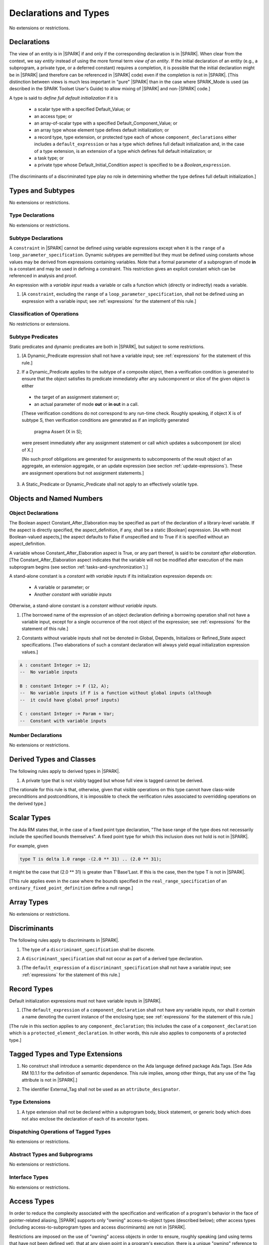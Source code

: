 Declarations and Types
======================

No extensions or restrictions.

.. _declarations:

Declarations
------------

The view of an entity is in |SPARK| if and only if the corresponding
declaration is in |SPARK|. When clear from the context, we say *entity* instead
of using the more formal term *view of an entity*. If the initial declaration
of an entity (e.g., a subprogram, a private type, or a deferred
constant) requires a completion, it is possible that the initial declaration
might be in |SPARK| (and therefore can be referenced in |SPARK| code)
even if the completion is not in |SPARK|. [This distinction between views
is much less important in "pure" |SPARK| than in the case where SPARK_Mode is
used (as described in the SPARK Toolset User's Guide) to allow mixing
of |SPARK| and non-|SPARK| code.]

A type is said to *define full default initialization* if it is

  * a scalar type with a specified Default_Value; or

  * an access type; or

  * an array-of-scalar type with a specified Default_Component_Value; or

  * an array type whose element type defines default initialization; or

  * a record type, type extension, or protected type each of whose
    ``component_declarations`` either includes a ``default_expression`` or
    has a type which defines full default initialization and, in the case of
    a type extension, is an extension of a type which defines full default
    initialization; or

  * a task type; or

  * a private type whose Default_Initial_Condition aspect is specified to be a
    *Boolean_*\ ``expression``.

[The discriminants of a discriminated type play no role in determining
whether the type defines full default initialization.]


Types and Subtypes
------------------

No extensions or restrictions.


Type Declarations
~~~~~~~~~~~~~~~~~

No extensions or restrictions.


.. _subtype_declarations:

Subtype Declarations
~~~~~~~~~~~~~~~~~~~~

A ``constraint`` in |SPARK| cannot be defined using variable
expressions except when it is the ``range`` of a
``loop_parameter_specification``. Dynamic subtypes are permitted but
they must be defined using constants whose values may be derived from
expressions containing variables. Note that a formal parameter of a
subprogram of mode **in** is a constant and may be used in defining a
constraint. This restriction gives an explicit constant which can be
referenced in analysis and proof.

An expression with a *variable input* reads a variable or calls a
function which (directly or indirectly) reads a variable.

.. centered:: **Legality Rules**

.. _tu-subtype_declarations-01:

1. [A ``constraint``, excluding the ``range`` of a
   ``loop_parameter_specification``, shall not be defined using an
   expression with a variable input;
   see :ref:`expressions` for the statement of this rule.]

.. _etu-subtype_declarations-lr:


Classification of Operations
~~~~~~~~~~~~~~~~~~~~~~~~~~~~

No restrictions or extensions.

.. _subtype_predicates:

Subtype Predicates
~~~~~~~~~~~~~~~~~~

Static predicates and dynamic predicates are both in
|SPARK|, but subject to some restrictions.

.. centered:: **Legality Rules**

.. _tu-sf-subtype_predicates-01:

1. [A Dynamic_Predicate expression shall not have a variable input;
   see :ref:`expressions` for the statement of this rule.]

.. _etu-subtype_predicates-01:

.. _tu-sf-subtype_predicates-02:

2. If a Dynamic_Predicate applies to the subtype of a composite object,
   then a verification condition is generated to ensure that the object
   satisfies its predicate immediately after any subcomponent or slice
   of the given object is either

  * the target of an assignment statement or;

  * an actual parameter of mode **out** or **in out** in a call.

  [These verification conditions do not correspond to any run-time
  check. Roughly speaking, if object X is of subtype S, then verification
  conditions are generated as if an implicitly generated

     pragma Assert (X in S);

  were present immediately after any assignment statement or call which
  updates a subcomponent (or slice) of X.]

  [No such proof obligations are generated for assignments
  to subcomponents of the result object of an aggregate,
  an extension aggregate, or an update expression (see section
  :ref:`update-expressions`).
  These are assignment operations but not assignment statements.]

.. _etu-subtype_predicates-02:

.. _tu-sf-subtype_predicates-03:

3. A Static_Predicate or Dynamic_Predicate shall not apply to an effectively
   volatile type.

.. _etu-subtype_predicates-03:

Objects and Named Numbers
-------------------------

.. _object-declarations:

Object Declarations
~~~~~~~~~~~~~~~~~~~

The Boolean aspect Constant_After_Elaboration may be specified as part of
the declaration of a library-level variable.
If the aspect is directly specified, the aspect_definition, if any,
shall be a static [Boolean] expression. [As with most Boolean-valued
aspects,] the aspect defaults to False if unspecified and to True if
it is specified without an aspect_definition.

A variable whose Constant_After_Elaboration aspect is True, or any part
thereof, is said to be *constant after elaboration*.
[The Constant_After_Elaboration aspect indicates that the variable will not
be modified after execution of the main subprogram begins
(see section :ref:`tasks-and-synchronization`).]

A stand-alone constant is a *constant with variable inputs* if its
initialization expression depends on:

  * A variable or parameter; or

  * Another *constant with variable inputs*

Otherwise, a stand-alone constant is a *constant without variable inputs*.

.. centered:: **Legality Rules**

.. _tu-object_declarations-01:

1. [The borrowed name of the expression of an object declaration defining a
   borrowing operation shall not have a variable input, except for a single
   occurrence of the root object of the expression;
   see :ref:`expressions` for the statement of this rule.]

.. centered:: **Verification Rules**

.. _tu-object_declarations-02:

2. Constants without variable inputs shall not be denoted in Global,
   Depends, Initializes or Refined_State aspect specifications.
   [Two elaborations of such a constant declaration will always
   yield equal initialization expression values.]

.. _etu-object_declarations-vr:

.. centered:: **Examples**

.. code-block:: ada

   A : constant Integer := 12;
   --  No variable inputs

   B : constant Integer := F (12, A);
   --  No variable inputs if F is a function without global inputs (although
   --  it could have global proof inputs)

   C : constant Integer := Param + Var;
   --  Constant with variable inputs


Number Declarations
~~~~~~~~~~~~~~~~~~~

No extensions or restrictions.


Derived Types and Classes
-------------------------

The following rules apply to derived types in |SPARK|.

.. centered:: **Legality Rules**

.. _tu-derived_types-01:

1. A private type that is not visibly tagged but whose full view is tagged
   cannot be derived.

[The rationale for this rule is that, otherwise, given that visible operations
on this type cannot have class-wide preconditions and postconditions, it is
impossible to check the verification rules associated to overridding operations
on the derived type.]

.. _etu-derived_types:

Scalar Types
------------

The Ada RM states that, in the case of a fixed point type declaration,
"The base range of the type does not necessarily include the specified
bounds themselves". A fixed point type for which this inclusion does
not hold is not in |SPARK|.

For example, given

.. code-block:: ada

   type T is delta 1.0 range -(2.0 ** 31) .. (2.0 ** 31);

it might be the case that (2.0 ** 31) is greater
than T'Base'Last. If this is the case, then the type T is not in |SPARK|.

[This rule applies even in the case where the bounds
specified in the ``real_range_specification`` of an
``ordinary_fixed_point_definition`` define a null range.]

Array Types
-----------

No extensions or restrictions.

.. _discriminants:

Discriminants
-------------

The following rules apply to discriminants in |SPARK|.

.. centered:: **Legality Rules**

.. _tu-discriminants-01:

1. The type of a ``discriminant_specification`` shall be discrete.

.. _tu-discriminants-02:

2. A ``discriminant_specification`` shall not occur as part of a
   derived type declaration.

.. _tu-discriminants-03:

3. [The ``default_expression`` of a ``discriminant_specification``
   shall not have a variable input;
   see :ref:`expressions` for the statement of this rule.]

.. _etu-discriminants:

.. _record_types:

Record Types
------------

Default initialization expressions must not have variable inputs in |SPARK|.

.. centered:: **Legality Rules**

.. _tu-record_types-01:

1. [The ``default_expression`` of a ``component_declaration`` shall not
   have any variable inputs, nor shall it contain a name denoting
   the current instance of the enclosing type;
   see :ref:`expressions` for the statement of this rule.]

.. _etu-record_types:

[The rule in this section applies to any ``component_declaration``; this
includes the case of a ``component_declaration`` which is a
``protected_element_declaration``. In other words, this rule also applies to
components of a protected type.]

Tagged Types and Type Extensions
--------------------------------

.. centered:: **Legality Rules**

.. _tu-tagged_types-01:

1. No construct shall introduce a semantic dependence on the Ada language
   defined package Ada.Tags.  [See Ada RM 10.1.1 for the definition of semantic
   dependence.  This rule implies, among other things, that any use of the Tag
   attribute is not in |SPARK|.]

.. _tu-tagged_types-02:

2. The identifier External_Tag shall not be used as an
   ``attribute_designator``.

.. _etu-tagged_types:


Type Extensions
~~~~~~~~~~~~~~~

.. centered:: **Legality Rules**

.. _tu-type_extensions-01:

1. A type extension shall not be declared within a subprogram body, block
   statement, or generic body which does not also enclose the declaration of
   each of its ancestor types.

.. _etu-type_extensions:


Dispatching Operations of Tagged Types
~~~~~~~~~~~~~~~~~~~~~~~~~~~~~~~~~~~~~~

No extensions or restrictions.

Abstract Types and Subprograms
~~~~~~~~~~~~~~~~~~~~~~~~~~~~~~

No extensions or restrictions.

Interface Types
~~~~~~~~~~~~~~~

No extensions or restrictions.

.. _access-types:

Access Types
------------

In order to reduce the complexity associated with the specification
and verification of a program's behavior in the face of pointer-related
aliasing, |SPARK| supports only "owning" access-to-object types (described
below); other access types (including access-to-subprogram types and
access discriminants) are not in |SPARK|.

Restrictions are imposed on the use of "owning" access objects in order
to ensure, roughly speaking (and using terms that have not been defined yet),
that at any given point in a program's execution, there is a unique "owning"
reference to any given allocated object. The "owner" of that allocated
object is the object containing that "owning" reference. If an object's
owner is itself an allocated object then it too has an owner; this chain
of ownership will always eventually lead to a (single) nonallocated object.

Ownership of an allocated object may change over time (e.g., if an allocated
object is removed from one list and then appended onto another) but
at any given time the object has only one owner. Similarly, at any given time
there is only one access path (i.e., the name of a "declared" (as opposed
to allocated) object followed by a sequence of component selections,
array indexings, and access value dereferences) which yields a given
(non-null) access value. At least that's the general idea - this paragraph
oversimplifies some things (e.g., see "borrowing" and "observing"
below - these operations extend SPARK's existing "single writer,
multiple reader" treatment of concurrency and of aliasing to apply to
allocated objects), but hopefully it provides useful intuition.

This means that data structures which depend on having multiple
outstanding references to a given object cannot be expressed in the usual
way. For example, a doubly-linked list (unlike a singly-linked list)
typically requires being able to refer to a list element both from its
predecessor element and from its successor element; that would violate
the "single owner" rule. Such data structures can still be expressed in
|SPARK| (e.g., by storing access values in an array and then using array
indices instead of access values), but such data structures may be harder
to reason about.

The single-owner model statically prevents storage leaks because
a storage leak requires either an object with no outstanding pointers
to it or an "orphaned" cyclic data structure (i.e., a set of multiple
allocated objects each reachable from any other but with
no references to any of those objects from any object outside of the set).

For purposes of flow analysis (e.g., Global and Depends aspect
specifications), a read or write of some part of an allocated object is
treated like a read or write of the owner of that allocated object.
For example, an assignment to Some_Standalone_Variable.Some_Component.all is
treated like an assignment to Some_Standalone_Variable.Some_Component.
Similarly, there is no explicit mention of anything related to access types
in a Refined_State or Initializes aspect specification; allocated objects
are treated like components of their owners and, like components, they are
not mentioned in these contexts.
This approach has the benefit that the same |SPARK| language rules which
prevent unsafe concurrent access to non-allocated variables also
provide the same safeguards for allocated objects.

The rules which accomplish all of this are described below.

.. centered:: **Static Semantics**

Only the following (named or anonymous) access types are in |SPARK|:

- a (named) pool-specific access type,

- the anonymous type of a stand-alone object (including a generic formal **in**
  mode object) which is not Part_Of a protected object,

- the anonymous type of an object renaming declaration, or

- an anonymous type occurring as a parameter type, or as a function result type
  of a traversal function (defined below).

[Redundant: For example, named general access types, access discriminants,
and access-to-subprogram types are not in |SPARK|.]

Such a type is said to be an *owning* access type when it is an
access-to-variable type, and an *observing* access type when it is an
access-to-constant type.

User-defined storage pools are not in |SPARK|; more specifically, the package
System.Storage_Pools, Storage_Pool aspect specifications, and the Storage_Pool
attribute are not in |SPARK|.

A composite type is also said to be an *owning* type if it has an
access subcomponent [redundant: , regardless of whether the subcomponent's
type is access-to-constant or access-to-variable].

Privacy is ignored in determining whether a type is an owning or
observing type. A generic formal private type is not an owning type
[redundant: , although the corresponding actual parameter in an instance
of the generic might be an owning type].
A tagged type shall not be an owning type.
A composite type which is not a by-reference type shall not be an owning type.
[Redundant: The requirement than an owning type must be a by-reference
type is imposed in part in order to avoid problematic scenarios involving
a parameter of an owning type passed by value in the case where the
call propagates an exception instead of returning normally. SPARK programs
are not supposed to raise exceptions, but this rule still seems desirable.]

An object of an owning access type is said to be an *owning* object;
an object of an observing access type is said to be an *observing* object.
An object that is a part of an object of an owning or observing type, or that
is part of a dereference of an access value is said to be a *managed* object.

In the case of a constant object of an access-to-variable type where the
object is not a stand-alone object and not a formal parameter (e.g.,
if the object is a subcomponent of an enclosing object or is designated
by an access value), a dereference of the object provides a constant
view of the designated object [redundant: , despite the fact that the
object is of an access-to-variable type. This is
because a subcomponent of a constant is itself a constant and a dereference
of a subcomponent is treated, for purposes of analysis, like a
subcomponent].

A function is said to be a *traversal function* if the result type of the
function is an anonymous access-to-object type, the function has at least one
formal parameter, and the function's first parameter is of an access type
[redundant: , either named or anonymous]. The traversal function is said to be
an *observing traversal function* if the result type of the function is an
anonymous access-to-constant type, and a *borrowing traversal function* if the
result type of the function is an anonymous access-to-variable type. The first
parameter of the function is called the *traversed* parameter. [Redundant: We
will see later that if a traversal function yields a non-null result, then that
result is "reachable" from the traversed parameter in the sense that it could
be obtained from the traversed parameter by some sequence of component
selections, array indexing operations, and access value dereferences.]

The *root object* of a name that denotes an object is defined as follows:

- if the name is a component_selection, an indexed_component, a slice,
  or a dereference (implicit or explicit)
  then it is the root object of the prefix of the name;

- if the name denotes a call on a traversal function,
  then it is the root object of the name denoting the actual
  traversed parameter;

- if the name denotes an object renaming, the root object is the
  root object of the renamed name;

- if the name is a function_call, and the function called is not a traversal
  function, the root object is the result object of the call;

- if the name is a qualified_expression or a type conversion, the root
  object is the root object of the operand of the name;

- otherwise, the name statically denotes an object and the root
  object is the statically denoted object.

Two names are said to be *potential aliases* when:

- both names statically denote the same entity [redundant: , which
  might be an object renaming declaration]; or

- both names are selected components, they have the same selector, and
  their prefixes are potential aliases; or

- both names are indexed components, their prefixes are potential
  aliases, and if all indexing expressions are static then each
  pair of corresponding indexing expressions have the same value; or

- both names are slices, their prefixes are potential aliases, and
  if both discrete_ranges are static ranges then the two
  discrete_ranges overlap; or

- one name is a slice and the other is an indexed component, their
  prefixes are potential aliases, and if both the discrete_range and
  the indexing expression are static then the value of the indexing
  expression is within the range; or

- one name is a slice whose prefix is a potential alias of the other name
  and the other name is neither a slice nor an indexed component; or

- both names are dereferences and their prefixes are potential aliases; or

- at least one name denotes an object renaming declaration, and the other
  is a potential alias with the object_name denoting the renamed entity.

Two names N1 and N2 are said to *potentially overlap* if

- some prefix of N1 is a potential alias of N2 (or vice versa); or

- N1 is a call on a traversal function and the actual traversed
  parameter of the call potentially overlaps N2 (or vice versa).

[Note that for a given name N which denotes an object of an access
type, the names N and N.all potentially overlap. Access value dereferencing
is treated, for purposes of this definition, like record component selection
or array indexing.]

The prefix and the name that are potential aliases are called the
*potentially aliased parts* of the potentially overlapping names.

A name that denotes a managed object can be in one of the
following ownership states: Unrestricted, Observed, Borrowed, or Moved.

A given name may take on different states at different points in the
program. For example, within a block_statement which declares an observer
(observers have not been defined yet), a name might have a state of Observed
while having a state of Unrestricted immediately before and immediately
after the block_statement. [Redundant: This is a compile-time notion;
no object-to-state mapping of any sort is maintained at runtime.]

In the Unrestricted state, no additional restrictions are imposed on the
use of the name. In particular, if the name denotes a variable
of an access-to-variable type then a dereference of the name provides a
variable view.

In the Observed state, the name provides a constant view (even if the
named object is a variable). If it denotes an access object then
a dereference of the name provides a constant view [redundant: , even if
the object is of an access-to-variable type].

In the Moved state, the name is unusable for reading
(although the name itself can be assigned to).

In the Borrowed state, the name is unusable for writing, observing and
borrowing (see below).

A name that denotes a managed object has an initial ownership state
of Unrestricted unless otherwise specified.
Certain constructs (described below) are said to *observe*, *borrow*,
or *move* the value of a managed object; these may change the ownership
state (to Observed, Borrowed, or Moved respectively) of a name within a
certain portion of the program text (described below). In the first two
cases (i.e. observing and borrowing), the ownership state of a name
reverts to its previous value at the end of this region of text.

The following operations *observe* a name that denotes a managed object
and identify a corresponding *observer*:

- An assignment operation that is used to initialize an access object,
  where this target object (the observer) is a stand-alone variable of an
  anonymous access-to-constant type, or a constant (including a formal
  parameter of a procedure or generic formal object of mode **in**) of an
  anonymous access-to-constant type.

  The source expression of the assignment shall be either a name denoting a
  part of a stand-alone object or of a parameter, or a call on a traversal
  function whose result type is an (anonymous) access type.  If the source of
  the assignment is a call on a traversal function then the name being observed
  denotes the actual traversed parameter of the call. Otherwise the name being
  observed denotes the source of the assignment.

- Inside the body of a borrowing traversal function, an assignment operation
  that is used to initialize an access object, where this target object (the
  observer) is a stand-alone object of an anonymous access-to-variable type
  [redundant: which does not include a formal parameter of a procedure or
  generic formal object of mode **in**] and the source expression of the
  assignment is either directly or indirectly a name denoting a part of the
  traversed parameter for the traversal function. The indirect case occurs when
  the source expression denotes a part of a call to another traversal function
  whose argument for its own traversed parameter respects the same constraint
  [redundant: of being either directly or indirectly a name denoting a part of
  the traversed parameter for the traversal function]. The name being observed
  denotes the traversed parameter for the traversal function whose body is
  considered.

- An assignment operation that is used to initialize a constant object
  (including a generic formal object of mode **in**) of an owning composite
  type. The name being observed denotes the source of the assignment. The
  initialized object is the observer.

- A procedure call where an actual parameter is a name denoting a managed
  object, and the corresponding formal parameter is of mode **in** and composite
  or aliased. The name being observed denotes the actual parameter.  The formal
  parameter is the observer.

Such an operation is called an *observing operation*.

In the region of program text beween the point where a name denoting a
managed object is observed and the end of the scope of the observer, the
ownership state of the name is Observed. While a name that denotes a managed
object is in the Observed state it provides a constant view
[redundant: , even if the name denotes a variable].

At the point where a name that denotes a managed object is observed,
every name of a reachable element of the object is observed.

The following operations *borrow* a name that denotes a managed object
and identify a corresponding *borrower*:

- An assignment operation that is used to initialize an access object, where
  this target object (the borrower) is a stand-alone variable of an anonymous
  access-to-variable type, or a constant (including a formal parameter of a
  procedure or generic formal object of mode **in**) of a (named or anonymous)
  access-to-variable type, unless this assignment is already an *observing
  operation* inside the body of a borrowing traversal function, per the rules
  defining *observe* above.

  The source expression of the assignment shall be either a name denoting a
  part of a stand-alone object or of a parameter, or a call on a traversal
  function whose result type is an (anonymous) access-to-variable type.  If the
  source of the assignment is a call on a traversal function then the name
  being borrowed denotes the actual traversed parameter of the call. Otherwise
  the name being borrowed denotes the source of the assignment.

- A call (or instantiation) where the (borrowed) name denotes an actual
  parameter that is a managed object other than an owning access object, and
  the formal parameter (the borrower) is of mode **out** or **in out** (or the
  generic formal object is of mode **in out**).

- An object renaming where the (borrowed) name is the object_name denoting the
  renamed object. In this case, the renamed object shall not be in the Observed
  or Borrowed state. The newly declared name is the borrower.

Such an operation is called a *borrowing operation*.

The *borrowed name* of the source of a borrow operation is the smallest
name that is borrowed in the borrow operation.

In the region of program text beween the point where a name denoting a
managed object is borrowed and the end of the scope of the borrower, the
ownership state of the name is Borrowed.

An indirect borrower of a name is defined to be a borrower either of
a borrower of the name or of an indirect borrower of the name.
A direct borrower of a name is just another term for a borrower of
the name, usually used together with the term "indirect borrower".
The terms "indirect observer" and "direct observer" are defined analogously.

While a name that denotes a managed object is in the Borrowed state it
provides a constant view [redundant: , even if the name denotes a variable].
Furthermore, the only permitted read of a managed object in the Borrowed
state is the introduction of a new observer of the object. Within the
scope of such a new observer any direct or indirect borrower
of the original name similarly enters the Observed state and provides
only a constant view.

At the point where a name that denotes a managed object is borrowed,
every name of a reachable element of the object is borrowed.

The following operations are said to be *move* operations:

- An assignment operation, where the target is a variable or return object (see
  Ada RM 6.5) of an owning type.

  [Redundant: In the case of a formal parameter of an access type of mode **in
  out** or **out**, this includes all assignments to or from such a formal
  parameter: copy-in before the call, copy-back after the call, and any
  assignments to or from the parameter during the call.]

- An assignment operation where the target is part of an aggregate of an owning
  type.

[Redundant: Passing a parameter by reference is not a move operation.]

A move operation results in a transfer of ownership. The state of
the source object of the assignment operation becomes Moved and
remains in this state until the object is assigned another value.

[Redundant: Roughly speaking, any access-valued parts of an object in the
Moved state can be thought of as being "poisoned"; such a poisoned object
is treated analogously to an uninitialized object in the sense that various
rules statically prevent the reading of such a value. Thus, an assignment
like::

   Pointer_1 : Some_Access_Type := new Designated_Type'(...);
   Pointer_2 : Some_Access_Type := Pointer_1;

does not violate the "single owner" rule because the move operation
poisons Pointer_1, leaving Pointer_2 as the unique owner of the
allocated object. Any attempt to read such a poisoned value is detected and
rejected.

Note that a name may be "poisoned" even if its value is "obviously" null.
For example, given::

   X : Linked_List_Node := (Data => 123, Link => null);
   Y : Linked_List_Node := X;

X.Link is poisoned by the assignment to Y.]

.. centered:: **Legality Rules**

[Redundant: For clarity of presentation, some legality rules are stated
in the preceding "Static Semantics" section (e.g., the rule that an
owning type shall not be a tagged type; stating that rule earlier eliminates
the need to say anything about about the circumstances, if any, under which
a class-wide type might be an owning type).]

..  _tu-access_types-01:

1. At the point of a move operation the state of the source object (if any) and
   all of its reachable elements shall be Unrestricted. After a move operation,
   the state of any access parts of the source object (if there is one) becomes
   Moved.

.. _tu-access_types-02:

2. An owning object's state shall be Moved or Unrestricted at any point where

   - the object is the target of an assignment operation; or
   - the object is part of an actual parameter of mode **out** in a call.

   [Redundant: In the case of a call, the state of an actual parameter of mode
   **in** or **in out** remains unchanged (although one might choose to think
   of it as being borrowed at the point of the call and then "unborrowed" when
   the call returns - either model yields the same results); the state of an
   actual parameter of mode **out** becomes Unrestricted.]

.. _tu-access_types-03:

3. If the target of an assignment operation is an object of an anonymous
   access-to-object type (including copy-in for a parameter), then the source
   shall be a name denoting a part of a stand-alone object, a part of a
   parameter, or a part of a call to a traversal function.

   [Redundant: One consequence of this rule is that every allocator is of a
   named access type.]

.. _tu-access_types-04:

4. A declaration of a stand-alone object of an anonymous access type shall have
   an explicit initial value and shall occur immediately within a subprogram
   body, an entry body, or a block statement.

   [Redundant: Because such declarations cannot occur immediately within a
   package declaration or body, the associated borrowing/observing operation is
   limited by the scope of the subprogram, entry or block statement. Thus, it
   is not necessary to add rules restricting the visibility of such
   declarations.]

.. _tu-access_types-05:

5. A return statement that applies to a traversal function that has an
   anonymous access-to-constant (respectively, access-to-variable) result type,
   shall return either the literal null or an access object denoted by a direct
   or indirect observer (respectively, borrower) of the traversed parameter.
   [Redundant: Roughly speaking, a traversal function always yields either null
   or a result which is reachable from the traversed parameter.]

.. _tu-access_types-06:

6. If a prefix of a name is of an owning type, then the prefix shall denote
   neither a non-traversal function call, an aggregate, an allocator, nor any
   other expression whose associated object is (or, as in the case of a
   conditional expression, might be) the same as that of such a forbidden
   expression (e.g., a qualified expression or type conversion whose operand
   would be forbidden as a prefix by this rule).

.. _tu-access_types-07:

7. For an assignment statement where the target is a stand-alone object of an
   anonymous access-to-object type:

   - If the type of the target is an anonymous access-to-variable type (an
     owning access type), and the target was declared as a local variable in
     the body of a borrowing traversal function, whose initialization
     expression was either directly or indirectly a name denoting a part of the
     traversed parameter for the traversal function, then the source shall be
     an owning access object [redundant: denoted by a name that is not in the
     Moved state, and] whose root object is the target object itself;

   - If the type of the target is an anonymous access-to-variable type (an
     owning access type), and the previous case does not apply, the source
     shall be an owning access object denoted by a name that is in the
     Unrestricted state, and whose root object is the target object itself;

   - If the type of the target is an anonymous access-to-constant type (an
     observing access type), the source shall be an owning access object
     denoted by a name that is not in the Moved state, and whose root object is
     not in the Moved state and is not declared at a statically deeper
     accessibility level than that of the target object.

.. _tu-access_types-08:

8. At the point of a dereference of an object, the object shall not be in the
   Moved or Borrowed state.

.. _tu-access_types-09:

9. At the point of a read of an object, or of passing an object as an actual
   parameter of mode **in** or **in out**, or of a call where the object is a
   global input of the callee, neither the object nor any of its reachable
   elements shall be in the Moved or Borrowed state.

   At the point of a return statement, or at any other point where a call
   completes normally (e.g., the end of a procedure body), no inputs or outputs
   of the callee being returned from shall be in the Moved state.  In the case
   of an input of the callee which is not also an output, this rule may be
   enforced at the point of the move operation (because there is no way for the
   moved input to transition out of the Moved state), even in the case of a
   subprogram which never returns.

   Similarly, at the end of the elaboration of both the declaration and of the
   body of a package, no reachable element of an object denoted by the name of
   an initialization_item of the package's Initializes aspect or by an input
   occuring in the input_list of such an initialization_item shall be in the
   Moved state.

   The source of a move operation shall not be a part of a library-level
   constant without variable inputs.

.. _tu-access_types-10:

10. If the state of a name that denotes a managed object is Observed, the name
    shall not be moved, borrowed, or assigned.

.. _tu-access_types-11:

11. If the state of a name that denotes a managed object is Borrowed, the name
    shall not be moved, borrowed, observed, or assigned.

.. _tu-access_types-12:

12. At the point of a call, any name that denotes a managed object that is a
    global output of the callee (i.e., an output other than a parameter of the
    callee or a function result) shall not be in the Observed or Borrowed
    state.  Similarly, any name that denotes a managed object that is a global
    input of the callee shall not be in the Moved or Borrowed state.

.. _tu-access_types-13:

13. The prefix of an Old or Loop_Entry attribute reference shall not be of an
    owning or observing type unless the prefix is a function_call and the
    called function is not a traversal function.

.. centered:: **Verification Rules**

.. _tu-access_types-14:

14. When an owning access object other than a borrower, an observer,
    or an object in the Moved state is finalized, or when such an object
    is passed as a part of an actual parameter of mode **out**, its value
    shall be null.

    [Redundant: This rule disallows storage leaks. Without this rule,
    it would be possible to "lose" the last reference to an allocated
    object.]

    [Redundant: This rule applies to any finalization associated with a
    call to an instance of Ada.Unchecked_Deallocation. For details, see
    the Ada RM 13.11.2 rule "Free(X), ... first performs finalization of
    the object designated by X".]

.. _etu-access_types:

Declarative Parts
-----------------

No extensions or restrictions.
